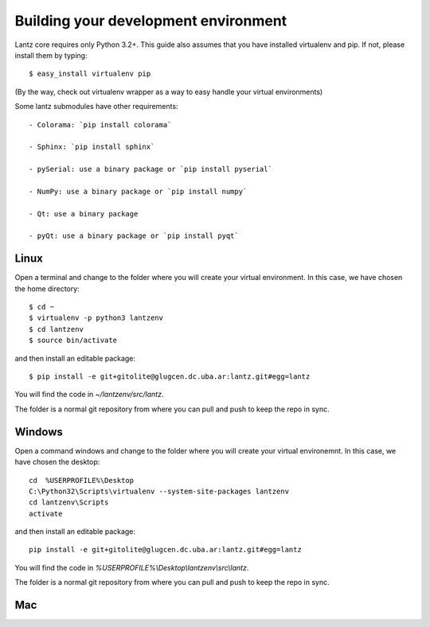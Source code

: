 .. _installing-linux:

Building your development environment
=====================================

Lantz core requires only Python 3.2+. This guide also assumes that you have installed virtualenv and pip. If not, please install them by typing::

    $ easy_install virtualenv pip

(By the way, check out virtualenv wrapper as a way to easy handle your virtual environments)

Some lantz submodules have other requirements::

    - Colorama: `pip install colorama`

    - Sphinx: `pip install sphinx`

    - pySerial: use a binary package or `pip install pyserial`

    - NumPy: use a binary package or `pip install numpy`

    - Qt: use a binary package

    - pyQt: use a binary package or `pip install pyqt`



Linux
-----

Open a terminal and change to the folder where you will create your virtual environment. In this case, we have chosen the home directory::

    $ cd ~
    $ virtualenv -p python3 lantzenv
    $ cd lantzenv
    $ source bin/activate

and then install an editable package::

    $ pip install -e git+gitolite@glugcen.dc.uba.ar:lantz.git#egg=lantz

You will find the code in `~/lantzenv/src/lantz`.

The folder is a normal git repository from where you can pull and push to keep the repo in sync.


Windows
-------

Open a command windows and change to the folder where you will create your virtual environemnt. In this case, we have chosen the desktop::

    cd 	%USERPROFILE%\Desktop
    C:\Python32\Scripts\virtualenv --system-site-packages lantzenv
    cd lantzenv\Scripts
    activate

and then install an editable package::

    pip install -e git+gitolite@glugcen.dc.uba.ar:lantz.git#egg=lantz

You will find the code in `%USERPROFILE%\\Desktop\\lantzenv\\src\\lantz`.

The folder is a normal git repository from where you can pull and push to keep the repo in sync.


Mac
---
